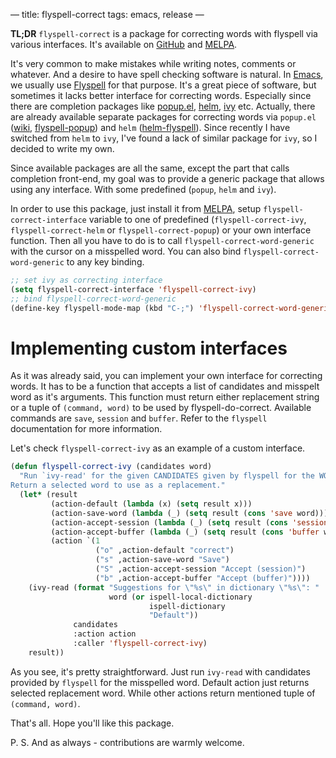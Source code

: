 ---
title: flyspell-correct
tags: emacs, release
---

*TL;DR* ~flyspell-correct~ is a package for correcting words with flyspell via
various interfaces. It's available on [[https://github.com/d12frosted/flyspell-correct][GitHub]] and [[http://melpa.org/#/flyspell-correct][MELPA]].

It's very common to make mistakes while writing notes, comments or whatever. And
a desire to have spell checking software is natural. In [[http://www.gnu.org/software/emacs/index.html][Emacs]], we usually use
[[https://www.emacswiki.org/emacs/FlySpell][Flyspell]] for that purpose. It's a great piece of software, but sometimes it
lacks better interface for correcting words. Especially since there are
completion packages like [[https://github.com/auto-complete/popup-el][popup.el]], [[https://github.com/emacs-helm/helm][helm]], [[https://github.com/abo-abo/swiper][ivy]] etc. Actually, there are already
available separate packages for correcting words via ~popup.el~ ([[https://www.emacswiki.org/emacs/FlySpell#toc11][wiki]],
[[https://github.com/xuchunyang/flyspell-popup][flyspell-popup]]) and ~helm~ ([[https://github.com/pronobis/helm-flyspell][helm-flyspell]]). Since recently I have switched from
~helm~ to ~ivy~, I've found a lack of similar package for ~ivy~, so I decided to
write my own.

Since available packages are all the same, except the part that calls completion
front-end, my goal was to provide a generic package that allows using any
interface. With some predefined (~popup~, ~helm~ and ~ivy~).

In order to use this package, just install it from [[http://melpa.org/#/flyspell-correct][MELPA]], setup
~flyspell-correct-interface~ variable to one of predefined
(~flyspell-correct-ivy~, ~flyspell-correct-helm~ or ~flyspell-correct-popup~) or
your own interface function. Then all you have to do is to call
~flyspell-correct-word-generic~ with the cursor on a misspelled word. You can
also bind ~flyspell-correct-word-generic~ to any key binding.

#+BEGIN_SRC emacs-lisp
;; set ivy as correcting interface
(setq flyspell-correct-interface 'flyspell-correct-ivy)
;; bind flyspell-correct-word-generic
(define-key flyspell-mode-map (kbd "C-;") 'flyspell-correct-word-generic)
#+END_SRC

* Implementing custom interfaces
  :PROPERTIES:
  :CUSTOM_ID:      h:EA327339-900D-4E43-8C9C-28FB906317ED
  :END:

As it was already said, you can implement your own interface for correcting
words. It has to be a function that accepts a list of candidates and misspelt
word as it's arguments. This function must return either replacement string or a
tuple of ~(command, word)~ to be used by flyspell-do-correct. Available commands
are ~save~, ~session~ and ~buffer~. Refer to the ~flyspell~ documentation for
more information.

Let's check ~flyspell-correct-ivy~ as an example of a custom interface.

#+BEGIN_SRC emacs-lisp
(defun flyspell-correct-ivy (candidates word)
  "Run `ivy-read' for the given CANDIDATES given by flyspell for the WORD.
Return a selected word to use as a replacement."
  (let* (result
         (action-default (lambda (x) (setq result x)))
         (action-save-word (lambda (_) (setq result (cons 'save word))))
         (action-accept-session (lambda (_) (setq result (cons 'session word))))
         (action-accept-buffer (lambda (_) (setq result (cons 'buffer word))))
         (action `(1
                   ("o" ,action-default "correct")
                   ("s" ,action-save-word "Save")
                   ("S" ,action-accept-session "Accept (session)")
                   ("b" ,action-accept-buffer "Accept (buffer)"))))
    (ivy-read (format "Suggestions for \"%s\" in dictionary \"%s\": "
                      word (or ispell-local-dictionary
                               ispell-dictionary
                               "Default"))
              candidates
              :action action
              :caller 'flyspell-correct-ivy)
    result))
#+END_SRC

As you see, it's pretty straightforward. Just run ~ivy-read~ with candidates
provided by ~flyspell~ for the misspelled word. Default action just returns selected
replacement word. While other actions return mentioned tuple of ~(command, word)~.

That's all. Hope you'll like this package.

P. S. And as always - contributions are warmly welcome.
